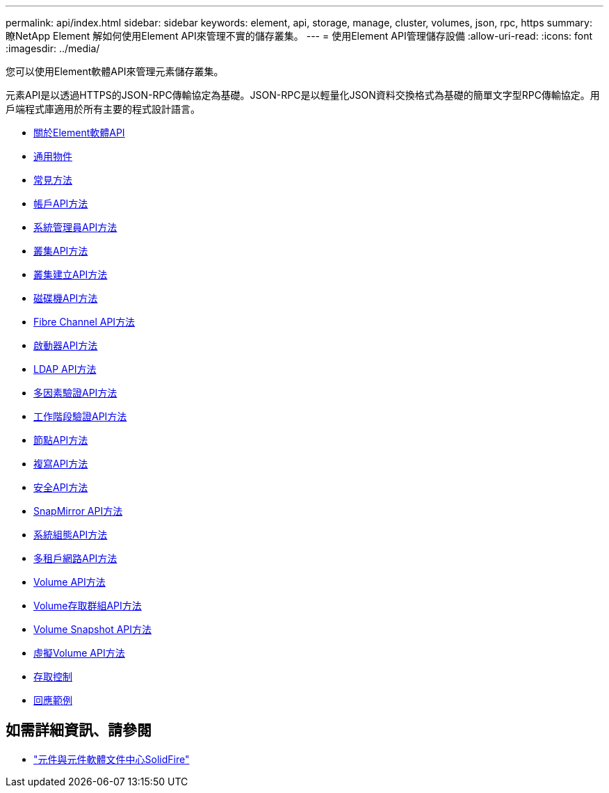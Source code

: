 ---
permalink: api/index.html 
sidebar: sidebar 
keywords: element, api, storage, manage, cluster, volumes, json, rpc, https 
summary: 瞭NetApp Element 解如何使用Element API來管理不實的儲存叢集。 
---
= 使用Element API管理儲存設備
:allow-uri-read: 
:icons: font
:imagesdir: ../media/


[role="lead"]
您可以使用Element軟體API來管理元素儲存叢集。

元素API是以透過HTTPS的JSON-RPC傳輸協定為基礎。JSON-RPC是以輕量化JSON資料交換格式為基礎的簡單文字型RPC傳輸協定。用戶端程式庫適用於所有主要的程式設計語言。

* xref:concept_element_api_about_the_api.adoc[關於Element軟體API]
* xref:concept_element_api_common_objects.adoc[通用物件]
* xref:concept_element_api_common_methods.adoc[常見方法]
* xref:concept_element_api_account_api_methods.adoc[帳戶API方法]
* xref:concept_element_api_administrator_api_methods.adoc[系統管理員API方法]
* xref:concept_element_api_cluster_api_methods.adoc[叢集API方法]
* xref:concept_element_api_create_cluster_api_methods.adoc[叢集建立API方法]
* xref:concept_element_api_drive_api_methods.adoc[磁碟機API方法]
* xref:concept_element_api_fibre_channel_api_methods.adoc[Fibre Channel API方法]
* xref:concept_element_api_initiator_api_methods.adoc[啟動器API方法]
* xref:concept_element_api_ldap_api_methods.adoc[LDAP API方法]
* xref:concept_element_api_multi_factor_authentication_api_methods.adoc[多因素驗證API方法]
* xref:concept_element_api_session_authentication_api_methods.adoc[工作階段驗證API方法]
* xref:concept_element_api_node_api_methods.adoc[節點API方法]
* xref:concept_element_api_replication_api_methods.adoc[複寫API方法]
* xref:concept_element_api_security_api_methods.adoc[安全API方法]
* xref:concept_element_api_snapmirror_api_methods.adoc[SnapMirror API方法]
* xref:concept_element_api_system_configuration_api_methods.adoc[系統組態API方法]
* xref:concept_element_api_multitenant_networking_api_methods.adoc[多租戶網路API方法]
* xref:concept_element_api_volume_api_methods.adoc[Volume API方法]
* xref:concept_element_api_volume_access_group_api_methods.adoc[Volume存取群組API方法]
* xref:concept_element_api_volume_snapshot_api_methods.adoc[Volume Snapshot API方法]
* xref:concept_element_api_vvols_api_methods.adoc[虛擬Volume API方法]
* xref:reference_element_api_app_b_access_control.adoc[存取控制]
* xref:concept_element_api_response_examples.adoc[回應範例]




== 如需詳細資訊、請參閱

* http://docs.netapp.com/sfe-122/index.jsp["元件與元件軟體文件中心SolidFire"^]


